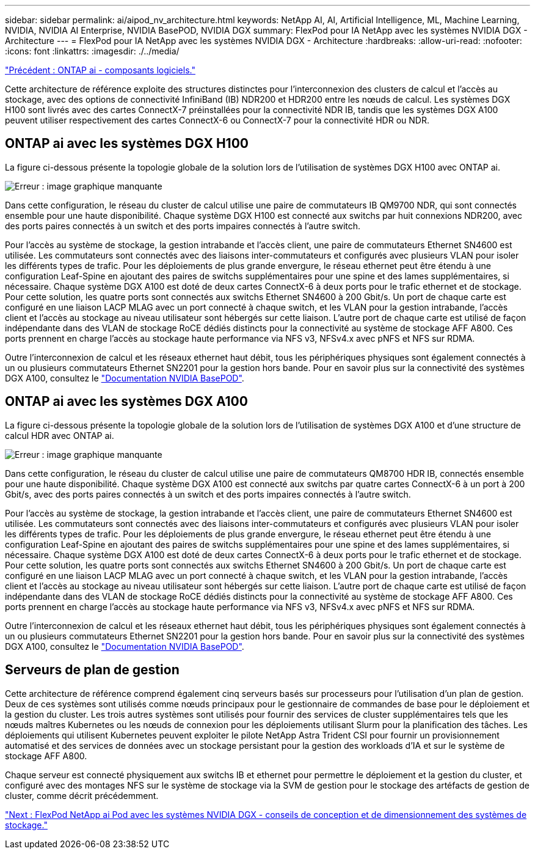 ---
sidebar: sidebar 
permalink: ai/aipod_nv_architecture.html 
keywords: NetApp AI, AI, Artificial Intelligence, ML, Machine Learning, NVIDIA, NVIDIA AI Enterprise, NVIDIA BasePOD, NVIDIA DGX 
summary: FlexPod pour IA NetApp avec les systèmes NVIDIA DGX - Architecture 
---
= FlexPod pour IA NetApp avec les systèmes NVIDIA DGX - Architecture
:hardbreaks:
:allow-uri-read: 
:nofooter: 
:icons: font
:linkattrs: 
:imagesdir: ./../media/


link:aipod_nv_sw_components.html["Précédent : ONTAP ai - composants logiciels."]

Cette architecture de référence exploite des structures distinctes pour l'interconnexion des clusters de calcul et l'accès au stockage, avec des options de connectivité InfiniBand (IB) NDR200 et HDR200 entre les nœuds de calcul. Les systèmes DGX H100 sont livrés avec des cartes ConnectX-7 préinstallées pour la connectivité NDR IB, tandis que les systèmes DGX A100 peuvent utiliser respectivement des cartes ConnectX-6 ou ConnectX-7 pour la connectivité HDR ou NDR.



== ONTAP ai avec les systèmes DGX H100

La figure ci-dessous présente la topologie globale de la solution lors de l'utilisation de systèmes DGX H100 avec ONTAP ai.

image:oai_H100_topo.png["Erreur : image graphique manquante"]

Dans cette configuration, le réseau du cluster de calcul utilise une paire de commutateurs IB QM9700 NDR, qui sont connectés ensemble pour une haute disponibilité. Chaque système DGX H100 est connecté aux switchs par huit connexions NDR200, avec des ports paires connectés à un switch et des ports impaires connectés à l'autre switch.

Pour l'accès au système de stockage, la gestion intrabande et l'accès client, une paire de commutateurs Ethernet SN4600 est utilisée. Les commutateurs sont connectés avec des liaisons inter-commutateurs et configurés avec plusieurs VLAN pour isoler les différents types de trafic. Pour les déploiements de plus grande envergure, le réseau ethernet peut être étendu à une configuration Leaf-Spine en ajoutant des paires de switchs supplémentaires pour une spine et des lames supplémentaires, si nécessaire. Chaque système DGX A100 est doté de deux cartes ConnectX-6 à deux ports pour le trafic ethernet et de stockage. Pour cette solution, les quatre ports sont connectés aux switchs Ethernet SN4600 à 200 Gbit/s. Un port de chaque carte est configuré en une liaison LACP MLAG avec un port connecté à chaque switch, et les VLAN pour la gestion intrabande, l'accès client et l'accès au stockage au niveau utilisateur sont hébergés sur cette liaison. L'autre port de chaque carte est utilisé de façon indépendante dans des VLAN de stockage RoCE dédiés distincts pour la connectivité au système de stockage AFF A800. Ces ports prennent en charge l'accès au stockage haute performance via NFS v3, NFSv4.x avec pNFS et NFS sur RDMA.

Outre l'interconnexion de calcul et les réseaux ethernet haut débit, tous les périphériques physiques sont également connectés à un ou plusieurs commutateurs Ethernet SN2201 pour la gestion hors bande.  Pour en savoir plus sur la connectivité des systèmes DGX A100, consultez le link:https://nvdam.widen.net/s/nfnjflmzlj/nvidia-dgx-basepod-reference-architecture["Documentation NVIDIA BasePOD"].



== ONTAP ai avec les systèmes DGX A100

La figure ci-dessous présente la topologie globale de la solution lors de l'utilisation de systèmes DGX A100 et d'une structure de calcul HDR avec ONTAP ai.

image:oai_A100_topo.png["Erreur : image graphique manquante"]

Dans cette configuration, le réseau du cluster de calcul utilise une paire de commutateurs QM8700 HDR IB, connectés ensemble pour une haute disponibilité. Chaque système DGX A100 est connecté aux switchs par quatre cartes ConnectX-6 à un port à 200 Gbit/s, avec des ports paires connectés à un switch et des ports impaires connectés à l'autre switch.

Pour l'accès au système de stockage, la gestion intrabande et l'accès client, une paire de commutateurs Ethernet SN4600 est utilisée. Les commutateurs sont connectés avec des liaisons inter-commutateurs et configurés avec plusieurs VLAN pour isoler les différents types de trafic. Pour les déploiements de plus grande envergure, le réseau ethernet peut être étendu à une configuration Leaf-Spine en ajoutant des paires de switchs supplémentaires pour une spine et des lames supplémentaires, si nécessaire. Chaque système DGX A100 est doté de deux cartes ConnectX-6 à deux ports pour le trafic ethernet et de stockage. Pour cette solution, les quatre ports sont connectés aux switchs Ethernet SN4600 à 200 Gbit/s. Un port de chaque carte est configuré en une liaison LACP MLAG avec un port connecté à chaque switch, et les VLAN pour la gestion intrabande, l'accès client et l'accès au stockage au niveau utilisateur sont hébergés sur cette liaison. L'autre port de chaque carte est utilisé de façon indépendante dans des VLAN de stockage RoCE dédiés distincts pour la connectivité au système de stockage AFF A800. Ces ports prennent en charge l'accès au stockage haute performance via NFS v3, NFSv4.x avec pNFS et NFS sur RDMA.

Outre l'interconnexion de calcul et les réseaux ethernet haut débit, tous les périphériques physiques sont également connectés à un ou plusieurs commutateurs Ethernet SN2201 pour la gestion hors bande.  Pour en savoir plus sur la connectivité des systèmes DGX A100, consultez le link:https://nvdam.widen.net/s/nfnjflmzlj/nvidia-dgx-basepod-reference-architecture["Documentation NVIDIA BasePOD"].



== Serveurs de plan de gestion

Cette architecture de référence comprend également cinq serveurs basés sur processeurs pour l'utilisation d'un plan de gestion. Deux de ces systèmes sont utilisés comme nœuds principaux pour le gestionnaire de commandes de base pour le déploiement et la gestion du cluster. Les trois autres systèmes sont utilisés pour fournir des services de cluster supplémentaires tels que les nœuds maîtres Kubernetes ou les nœuds de connexion pour les déploiements utilisant Slurm pour la planification des tâches. Les déploiements qui utilisent Kubernetes peuvent exploiter le pilote NetApp Astra Trident CSI pour fournir un provisionnement automatisé et des services de données avec un stockage persistant pour la gestion des workloads d'IA et sur le système de stockage AFF A800.

Chaque serveur est connecté physiquement aux switchs IB et ethernet pour permettre le déploiement et la gestion du cluster, et configuré avec des montages NFS sur le système de stockage via la SVM de gestion pour le stockage des artéfacts de gestion de cluster, comme décrit précédemment.

link:aipod_nv_storage.html["Next : FlexPod NetApp ai Pod avec les systèmes NVIDIA DGX - conseils de conception et de dimensionnement des systèmes de stockage."]
